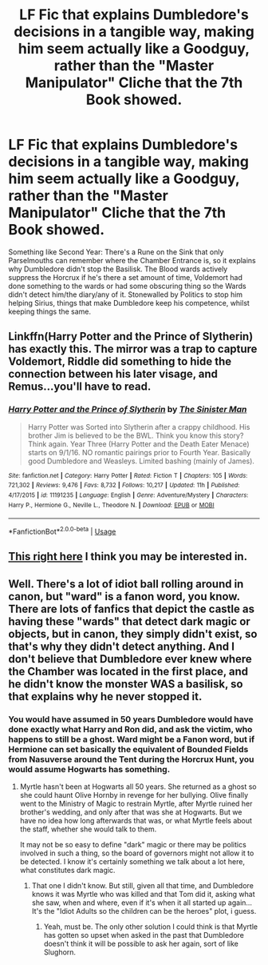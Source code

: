 #+TITLE: LF Fic that explains Dumbledore's decisions in a tangible way, making him seem actually like a Goodguy, rather than the "Master Manipulator" Cliche that the 7th Book showed.

* LF Fic that explains Dumbledore's decisions in a tangible way, making him seem actually like a Goodguy, rather than the "Master Manipulator" Cliche that the 7th Book showed.
:PROPERTIES:
:Author: LittenInAScarf
:Score: 2
:DateUnix: 1533492839.0
:DateShort: 2018-Aug-05
:FlairText: Request
:END:
Something like Second Year: There's a Rune on the Sink that only Parselmouths can remember where the Chamber Entrance is, so it explains why Dumbledore didn't stop the Basilisk. The Blood wards actively suppress the Horcrux if he's there a set amount of time, Voldemort had done something to the wards or had some obscuring thing so the Wards didn't detect him/the diary/any of it. Stonewalled by Politics to stop him helping Sirius, things that make Dumbledore keep his competence, whilst keeping things the same.


** Linkffn(Harry Potter and the Prince of Slytherin) has exactly this. The mirror was a trap to capture Voldemort, Riddle did something to hide the connection between his later visage, and Remus...you'll have to read.
:PROPERTIES:
:Author: XeshTrill
:Score: 4
:DateUnix: 1533502761.0
:DateShort: 2018-Aug-06
:END:

*** [[https://www.fanfiction.net/s/11191235/1/][*/Harry Potter and the Prince of Slytherin/*]] by [[https://www.fanfiction.net/u/4788805/The-Sinister-Man][/The Sinister Man/]]

#+begin_quote
  Harry Potter was Sorted into Slytherin after a crappy childhood. His brother Jim is believed to be the BWL. Think you know this story? Think again. Year Three (Harry Potter and the Death Eater Menace) starts on 9/1/16. NO romantic pairings prior to Fourth Year. Basically good Dumbledore and Weasleys. Limited bashing (mainly of James).
#+end_quote

^{/Site/:} ^{fanfiction.net} ^{*|*} ^{/Category/:} ^{Harry} ^{Potter} ^{*|*} ^{/Rated/:} ^{Fiction} ^{T} ^{*|*} ^{/Chapters/:} ^{105} ^{*|*} ^{/Words/:} ^{721,302} ^{*|*} ^{/Reviews/:} ^{9,476} ^{*|*} ^{/Favs/:} ^{8,732} ^{*|*} ^{/Follows/:} ^{10,217} ^{*|*} ^{/Updated/:} ^{11h} ^{*|*} ^{/Published/:} ^{4/17/2015} ^{*|*} ^{/id/:} ^{11191235} ^{*|*} ^{/Language/:} ^{English} ^{*|*} ^{/Genre/:} ^{Adventure/Mystery} ^{*|*} ^{/Characters/:} ^{Harry} ^{P.,} ^{Hermione} ^{G.,} ^{Neville} ^{L.,} ^{Theodore} ^{N.} ^{*|*} ^{/Download/:} ^{[[http://www.ff2ebook.com/old/ffn-bot/index.php?id=11191235&source=ff&filetype=epub][EPUB]]} ^{or} ^{[[http://www.ff2ebook.com/old/ffn-bot/index.php?id=11191235&source=ff&filetype=mobi][MOBI]]}

--------------

*FanfictionBot*^{2.0.0-beta} | [[https://github.com/tusing/reddit-ffn-bot/wiki/Usage][Usage]]
:PROPERTIES:
:Author: FanfictionBot
:Score: 1
:DateUnix: 1533502811.0
:DateShort: 2018-Aug-06
:END:


** [[https://www.reddit.com/r/HPfanfiction/comments/8tiblb/exploring_dumbledores_manipulative_master_plan/][This right here]] I think you may be interested in.
:PROPERTIES:
:Author: moomoogoat
:Score: 3
:DateUnix: 1533517737.0
:DateShort: 2018-Aug-06
:END:


** Well. There's a lot of idiot ball rolling around in canon, but "ward" is a fanon word, you know. There are lots of fanfics that depict the castle as having these "wards" that detect dark magic or objects, but in canon, they simply didn't exist, so that's why they didn't detect anything. And I don't believe that Dumbledore ever knew where the Chamber was located in the first place, and he didn't know the monster WAS a basilisk, so that explains why he never stopped it.
:PROPERTIES:
:Author: cavelioness
:Score: 2
:DateUnix: 1533556108.0
:DateShort: 2018-Aug-06
:END:

*** You would have assumed in 50 years Dumbledore would have done exactly what Harry and Ron did, and ask the victim, who happens to still be a ghost. Ward might be a Fanon word, but if Hermione can set basically the equivalent of Bounded Fields from Nasuverse around the Tent during the Horcrux Hunt, you would assume Hogwarts has something.
:PROPERTIES:
:Author: LittenInAScarf
:Score: 2
:DateUnix: 1533556307.0
:DateShort: 2018-Aug-06
:END:

**** Myrtle hasn't been at Hogwarts all 50 years. She returned as a ghost so she could haunt Olive Hornby in revenge for her bullying. Olive finally went to the Ministry of Magic to restrain Myrtle, after Myrtle ruined her brother's wedding, and only after that was she at Hogwarts. But we have no idea how long afterwards that was, or what Myrtle feels about the staff, whether she would talk to them.

It may not be so easy to define "dark" magic or there may be politics involved in such a thing, so the board of governors might not allow it to be detected. I know it's certainly something we talk about a lot here, what constitutes dark magic.
:PROPERTIES:
:Author: cavelioness
:Score: 1
:DateUnix: 1533557205.0
:DateShort: 2018-Aug-06
:END:

***** That one I didn't know. But still, given all that time, and Dumbledore knows it was Myrtle who was killed and that Tom did it, asking what she saw, when and where, even if it's when it all started up again... It's the "Idiot Adults so the children can be the heroes" plot, i guess.
:PROPERTIES:
:Author: LittenInAScarf
:Score: 2
:DateUnix: 1533558671.0
:DateShort: 2018-Aug-06
:END:

****** Yeah, must be. The only other solution I could think is that Myrtle has gotten so upset when asked in the past that Dumbledore doesn't think it will be possible to ask her again, sort of like Slughorn.
:PROPERTIES:
:Author: cavelioness
:Score: 1
:DateUnix: 1533558820.0
:DateShort: 2018-Aug-06
:END:
